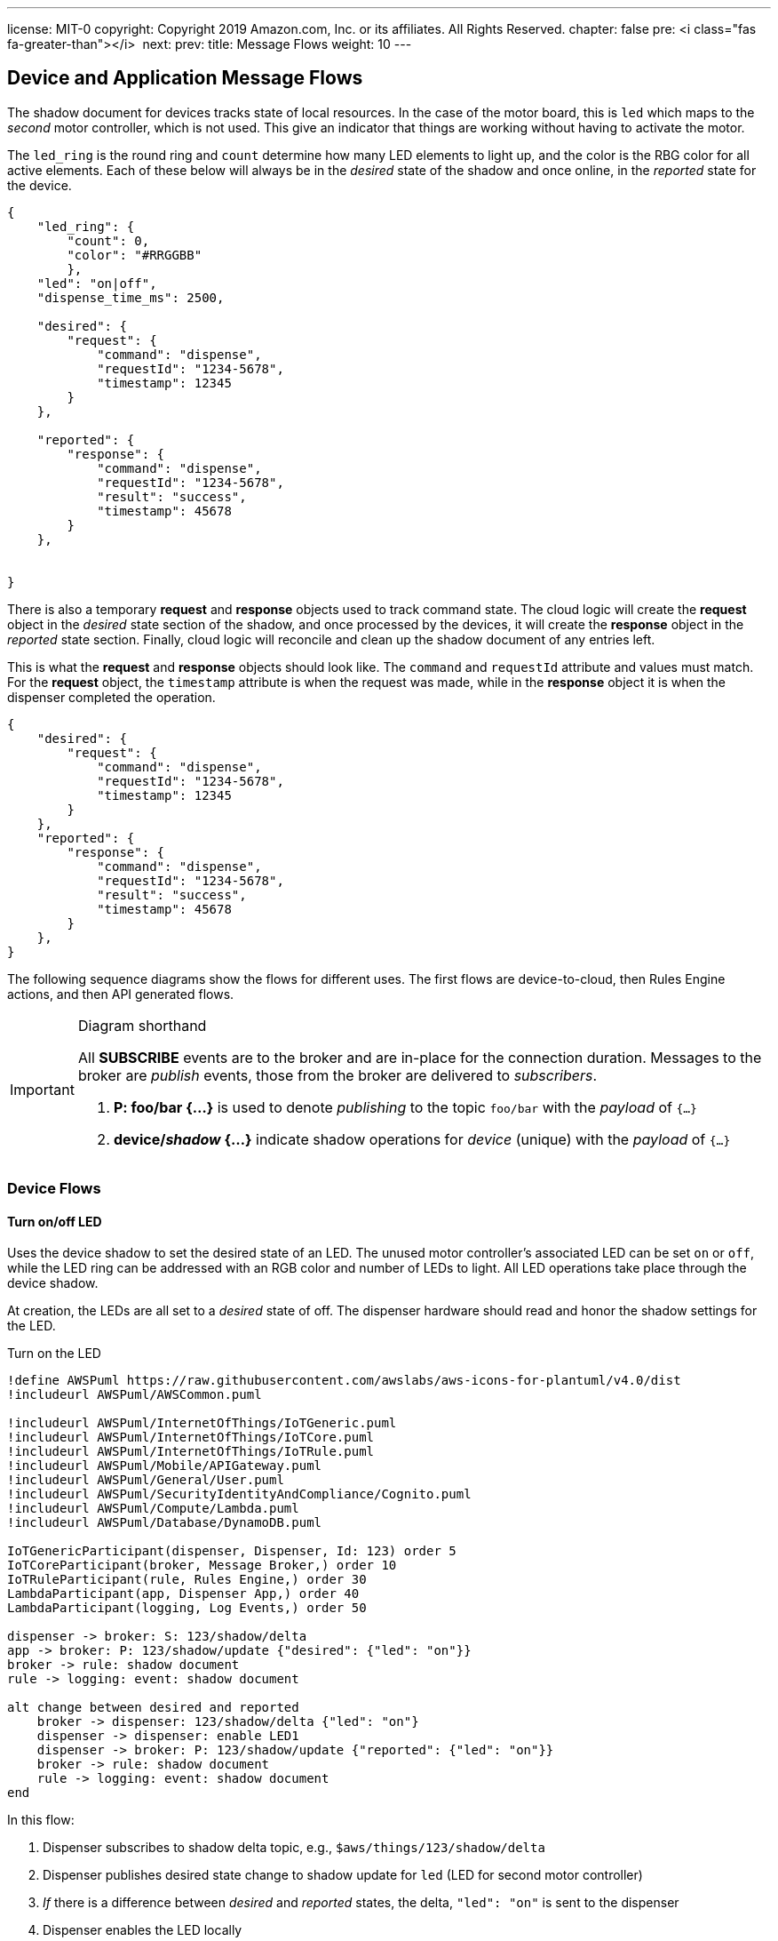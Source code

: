 ---
license: MIT-0
copyright: Copyright 2019 Amazon.com, Inc. or its affiliates. All Rights Reserved.
chapter: false
pre: <i class="fas fa-greater-than"></i>&nbsp;
next: 
prev: 
title: Message Flows
weight: 10
---

:source-highlighter: pygments
:pygments-style: monokai
:icons: font
:nocopyblocks:

== Device and Application Message Flows ==

The shadow document for devices tracks state of local resources. In the case of the motor board, this is `led` which maps to the _second_ motor controller, which is not used. This give an indicator that things are working without having to activate the motor.

The `led_ring` is the round ring and `count` determine how many LED elements to light up, and the color is the RBG color for all active elements. Each of these below will always be in the _desired_ state of the shadow and once online, in the _reported_ state for the device.

```json
{
    "led_ring": {
        "count": 0,
        "color": "#RRGGBB"
        },
    "led": "on|off",
    "dispense_time_ms": 2500,

    "desired": {
        "request": {
            "command": "dispense",
            "requestId": "1234-5678",
            "timestamp": 12345
        }
    },

    "reported": {
        "response": {
            "command": "dispense",
            "requestId": "1234-5678",
            "result": "success",
            "timestamp": 45678
        }
    },


}
```

There is also a temporary *request* and *response* objects used to track command state. The cloud logic will create the *request* object in the _desired_ state section of the shadow, and once processed by the devices, it will create the *response* object in the _reported_ state section. Finally, cloud logic will reconcile and clean up the shadow document of any entries left.

This is what the *request* and *response* objects should look like. The `command` and `requestId` attribute and values must match. For the *request* object, the `timestamp` attribute is when the request was made, while in the *response* object it is when the dispenser completed the operation.

```json
{
    "desired": {
        "request": {
            "command": "dispense",
            "requestId": "1234-5678",
            "timestamp": 12345
        }
    },
    "reported": {
        "response": {
            "command": "dispense",
            "requestId": "1234-5678",
            "result": "success",
            "timestamp": 45678
        }
    },
}
```

The following sequence diagrams show the flows for different uses. The first flows are device-to-cloud, then Rules Engine actions, and then API generated flows.

[IMPORTANT]
.Diagram shorthand
====
All *SUBSCRIBE* events are to the broker and are in-place for the connection duration. Messages to the broker are _publish_ events, those from the broker are delivered to _subscribers_.

. *P: foo/bar {...}* is used to denote _publishing_ to the topic `foo/bar` with the _payload_ of `{...}`
. *device/_shadow_ {...}* indicate shadow operations for _device_ (unique) with the _payload_ of `{...}`
====

=== Device Flows

==== Turn on/off LED

Uses the device shadow to set the desired state of an LED. The unused motor controller's associated LED can be set `on` or `off`, while the LED ring can be addressed with an RGB color and number of LEDs to light. All LED operations take place through the device shadow.

At creation, the LEDs are all set to a _desired_ state of off. The dispenser hardware should read and honor the shadow settings for the LED.

.Turn on the LED
[plantuml, Turn on the LED, svg]
....
!define AWSPuml https://raw.githubusercontent.com/awslabs/aws-icons-for-plantuml/v4.0/dist
!includeurl AWSPuml/AWSCommon.puml

!includeurl AWSPuml/InternetOfThings/IoTGeneric.puml
!includeurl AWSPuml/InternetOfThings/IoTCore.puml
!includeurl AWSPuml/InternetOfThings/IoTRule.puml
!includeurl AWSPuml/Mobile/APIGateway.puml
!includeurl AWSPuml/General/User.puml
!includeurl AWSPuml/SecurityIdentityAndCompliance/Cognito.puml
!includeurl AWSPuml/Compute/Lambda.puml
!includeurl AWSPuml/Database/DynamoDB.puml

IoTGenericParticipant(dispenser, Dispenser, Id: 123) order 5
IoTCoreParticipant(broker, Message Broker,) order 10
IoTRuleParticipant(rule, Rules Engine,) order 30
LambdaParticipant(app, Dispenser App,) order 40
LambdaParticipant(logging, Log Events,) order 50

dispenser -> broker: S: 123/shadow/delta
app -> broker: P: 123/shadow/update {"desired": {"led": "on"}}
broker -> rule: shadow document
rule -> logging: event: shadow document

alt change between desired and reported
    broker -> dispenser: 123/shadow/delta {"led": "on"}
    dispenser -> dispenser: enable LED1
    dispenser -> broker: P: 123/shadow/update {"reported": {"led": "on"}}
    broker -> rule: shadow document
    rule -> logging: event: shadow document
end
....

In this flow:

. Dispenser subscribes to shadow delta topic, e.g., `$aws/things/123/shadow/delta`
. Dispenser publishes desired state change to shadow update for `led` (LED for second motor controller)
. _If_ there is a difference between _desired_ and _reported_ states, the delta, `"led": "on"` is sent to the dispenser
. Dispenser enables the LED locally
. Dispenser then publishes teh _reported_ state of LED1 to the shadow update topic
. Rules engine matches update operation and invokes logging event action

This is the same flow for `led1` and `led_ring`. For `led_ring`, the attributes are the amount of LEDs to light (0-5) and the RBG color in hex, e.g., `#ff0000` for full red.

[NOTE]
====
The LED operation can be `on` or `off`.
====

==== Activate Dispenser

Uses a device-specific topic to send a command (request) to the dispenser. After the dispenser has completed the operation, it published back and acknowledgement (response) to the same `topic/response`.

During a network connection or reconnection, the dispenser will not activate the motor until a request message arrives withing a 5 second period. Older messages are discarded and not logged.

.Activate Dispenser
[plantuml, Activate Dispenser, svg]
....
!define AWSPuml https://raw.githubusercontent.com/awslabs/aws-icons-for-plantuml/v4.0/dist
!includeurl AWSPuml/AWSCommon.puml

!includeurl AWSPuml/InternetOfThings/IoTGeneric.puml
!includeurl AWSPuml/InternetOfThings/IoTCore.puml
!includeurl AWSPuml/InternetOfThings/IoTRule.puml
!includeurl AWSPuml/InternetOfThings/IoTShadow.puml
!includeurl AWSPuml/Mobile/APIGateway.puml
!includeurl AWSPuml/General/User.puml
!includeurl AWSPuml/SecurityIdentityAndCompliance/Cognito.puml
!includeurl AWSPuml/Compute/Lambda.puml
!includeurl AWSPuml/Database/DynamoDB.puml

APIGatewayParticipant(api, API Gateway, /dispense) order 10
IoTGenericParticipant(dispenser, Dispenser, Id: 123) order 20
IoTShadowParticipant(shadow, Message Broker,) order 30
IoTRuleParticipant(rules, Rules Engine, 123/shadow/update/accepted) order 40
LambdaParticipant(app, Dispenser App,) order 50
DynamoDBParticipant(db, Dispenser Table,) order 60
DynamoDBParticipant(log_db, Events Table,) order 70

skinparam noteTextAlignment left

== Request - Dispense operation from App ==
api -> app : GET /dispense?dispenserId=123
app <-> db : Read dispenser record
alt if balance >= $1.00 and no dispense requestId
    app -> db : PUT dispense "requestId": "1234-5678" to request
    app -> shadow: Add to "desired" state
    note right
        {
            "command": "dispense",
            "requestId": "1234-5678",
            "timestamp": 12345
        }    
    end note
    app -> log_db : Dispense: Requested dispenser to activate
    app -> api : 200 - Dispense requested 
else If no credits or request already recorded
    app -> log_db : Dispense: Error, no funds or dispense in operation
    app x-> api : 200 - Insufficient funds or dispense in operation
end
... Some period of time ...
== Response - Dispenser processes the message ==
hnote over dispenser : Dispenser polls for shadow updates (delta or document)
shadow -> dispenser : desired state "request" object (command, requestId, timestamp)
alt timestamp of message > 5 seconds (stale)
    dispenser -> shadow : reported state "response" object
    note left
        {
            "command": "dispense",
            "requestId": "1234-5678",
            "result": "failure",
            "timestamp": 45678
        }
    end note
    dispenser -x dispenser : discard message
else timestamp < 5 seconds old (current)
    dispenser -> dispenser : Activate motor for nn milliseconds
    dispenser -> shadow : reported state "response" object
    note left
        {
            "command": "dispense",
            "requestId": "1234-5678",
            "result": "success",
            "timestamp": 45678
        }
    end note
    shadow -> rules: shadow update accepted
    rules -> app : Invoke based on <b>shadow.state.reported.response</b> exists
    app <-> db : Read dispenser record
    alt requestId found in dispenser record
        app -> db : If requestId found, Deduct $1.00 from dispenser 123 credits, clear requestId, update dispenser record
        app -> log_db : Dispense: Operation completed successfully for dispenser
        app -> shadow: Delete desired.request and reported.response objects
    else requestId was <i>NOT</i> found
        app -> log_db : Dispense: ERROR, no corresponding requestId found
        app -> shadow: Delete desired.request and reported.response objects
    end
end
....

In this flow:

* Request - User clicks on "dispense" button in web application
** Lambda is invoked for that request
** Dispenser record read
** If there is a good balance and no in-process requests < 5 seconds old:
*** Record a new request in the dispenser record
*** Publish the *request* object to the dispensers shadow _desired_ state
*** Log a successful request event
*** Return to the API/web app a success message
** If there is _not_ enough credits or a dispense request is still valid (<5 seconds old):
*** Log an error
*** Return to the API/web app a descriptive error

The response operation is decoupled from the request in that the dispenser may be in an offline state. Once online, the response flow continues:

* Dispenser received a shadow update on `$aws/things/shadow/123/delta` or `$aws/things/shadow/123/update/accepted`
** If the timestamp of the request is older than 5 seconds:
*** Add a *response* object to the _reported_ state with a `result=ERROR` indicator
*** Discard the message and log locally
** If the request is current (less than 5 seconds old):
*** Activate the motor for set duration
*** _In parallel if possible_, a *response* object to the _reported_ state with the same `requestId`
*** The response message triggers the Rules Engine which looks at the shadow document for a `state.reported.response` objects and if found invokes the Lambda function
*** Lambda determines this is a rules invocation and not API
*** Reads the dispenser record
*** If there is a matching requestId
**** deduct $1.00, clear requestId, update dispenser record
**** Log successful dispenser operations
**** Delete (set to `null`) and request and response objects in the dispensers shadow
*** If no matching dispense requestId was found
**** Log error (should not arrive here)
**** Delete (set to `null`) and request and response objects in the dispensers shadow

The Lambda will also clear out a stale dispense request. There can only be one in-flight dispense request in the dispenser's record.

[NOTE]
A dispenser may get a free pour if it receives the dispense command and then goes offline before publishing the response message.

=== Rules Engine Flows

These flows are subscriptions made by the rules, and the actions they take.

==== Logging Events

The logging rule monitors all messages published to `events` and `events/#`, and invokes a Lambda to persist the events into the DynamoDB *EventsTable*.

.General Event Logging
[plantuml, General Events Logging, svg]
....
!define AWSPuml https://raw.githubusercontent.com/awslabs/aws-icons-for-plantuml/v4.0/dist
!includeurl AWSPuml/AWSCommon.puml

!includeurl AWSPuml/InternetOfThings/IoTCore.puml
!includeurl AWSPuml/InternetOfThings/IoTRule.puml
!includeurl AWSPuml/Compute/Lambda.puml
!includeurl AWSPuml/Database/DynamoDB.puml

IoTCoreParticipant(broker, Message Broker,) order 10
IoTRuleParticipant(rule, Rules Engine,) order 20
LambdaParticipant(logging, Log Events,) order 30
DynamoDBParticipant(db, Events Table,) order 40

== Changes to Shadow trigger rule: LogShadowEvents ==
broker -> rule : Topic: $aws/things/+/shadow/update/documents\nMessage: (JSON)\nshadow document
rule -> logging : Rule: LogShadowEvents\nEvent:\nmessage
== Messages to general event topic trigger rule: LogGenericEvents ==
broker -> rule : Topic: events\nMessage: (JSON)\n{\n  "dispenserId": "nnn"\n  "log": "message to store"\n}
rule -> logging : Rule: LogGenericEvents\nEvent:\nmessage, timestamp() as ts
== Messages to specific event topic trigger rule: LogDispenserEvents ==
broker -> rule : Topic: events/<b>123</b>\nMessage (string):\n"message to store"
rule -> logging : Rule: LogDispenserEvents\nevent:\nmessage, timestamp() as ts, topic() as dispenserId
...
logging -> db : Put entry:\ndispenserId: nnn (or 000 for generic)\nlog: message\ntimestamp: isoformat\n
....

There are two rules activated for the workshop, both which log events to the *EventsTable*. The *DispenserProcessEvents* rule monitors for shadow update documents, adds the topic which will identify the dispenser, then invokes the *ProcessEvents* Lambda function. Similarly for the `events` and `events/nnn` (dispenser ID), the *LogGenericEvents* and *LogDispenserEvents* rules process the messages and invoke *ProcessEvents*.

The Lambda function parses the incoming details and creates the formatted entries that then published to the DynamoDB *EventsTable*.

